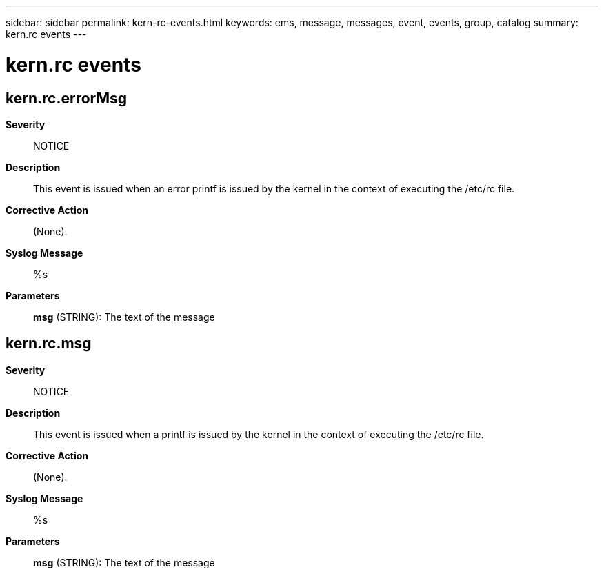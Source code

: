 ---
sidebar: sidebar
permalink: kern-rc-events.html
keywords: ems, message, messages, event, events, group, catalog
summary: kern.rc events
---

= kern.rc events
:toc: macro
:toclevels: 1
:hardbreaks:
:nofooter:
:icons: font
:linkattrs:
:imagesdir: ./media/

== kern.rc.errorMsg
*Severity*::
NOTICE
*Description*::
This event is issued when an error printf is issued by the kernel in the context of executing the /etc/rc file.
*Corrective Action*::
(None).
*Syslog Message*::
%s
*Parameters*::
*msg* (STRING): The text of the message

== kern.rc.msg
*Severity*::
NOTICE
*Description*::
This event is issued when a printf is issued by the kernel in the context of executing the /etc/rc file.
*Corrective Action*::
(None).
*Syslog Message*::
%s
*Parameters*::
*msg* (STRING): The text of the message
